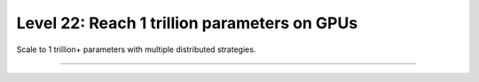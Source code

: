 #############################################
Level 22: Reach 1 trillion parameters on GPUs
#############################################

Scale to 1 trillion+ parameters with multiple distributed strategies.

----

.. raw:: html

    <div class="display-card-container">
        <div class="row">

.. Add callout items below this line

.. displayitem::
   :header: Scale with distributed strategies
   :description: Learn about different distributed strategies to reach bigger model parameter sizes.
   :col_css: col-md-6
   :button_link: ../accelerators/gpu_intermediate.html
   :height: 150
   :tag: intermediate

.. displayitem::
   :header: Reach 1 trillion parameters on GPUs
   :description: Scale to 1 trillion params on GPUs with FSDP and Deepspeed.
   :col_css: col-md-6
   :button_link: ../advanced/model_parallel.html
   :height: 150
   :tag: advanced

.. raw:: html

        </div>
    </div>
